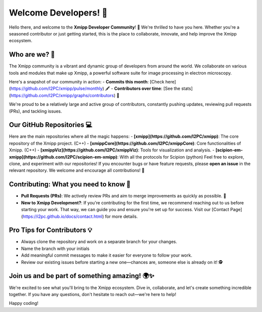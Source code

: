 Welcome Developers! 👋
======================

Hello there, and welcome to the **Xmipp Developer Community**! 🚀 We're thrilled to have you here. Whether you're a seasoned contributor or just getting started, this is the place to collaborate, innovate, and help improve the Xmipp ecosystem.

Who are we? 🌟
--------------
The Xmipp community is a vibrant and dynamic group of developers from around the world. We collaborate on various tools and modules that make up Xmipp, a powerful software suite for image processing in electron microscopy.

Here's a snapshot of our community in action:
- **Commits this month**: [Check here](https://github.com/I2PC/xmipp/pulse/monthly) 🖋️
- **Contributors over time**: [See the stats](https://github.com/I2PC/xmipp/graphs/contributors) 👥

We're proud to be a relatively large and active group of contributors, constantly pushing updates, reviewing pull requests (PRs), and tackling issues.

Our GitHub Repositories 💻
--------------------------
Here are the main repositories where all the magic happens:
- **[xmipp](https://github.com/I2PC/xmipp)**: The core repository of the Xmipp project. (C++)
- **[xmippCore](https://github.com/I2PC/xmippCore)**: Core functionalities of Xmipp. (C++)
- **[xmippViz](https://github.com/I2PC/xmippViz)**: Tools for visualization and analysis.
- **[scipion-em-xmipp](https://github.com/I2PC/scipion-em-xmipp)**: With all the protocols for Scipion (python)
Feel free to explore, clone, and experiment with our repositories! If you encounter bugs or have feature requests, please **open an issue** in the relevant repository. We welcome and encourage all contributions! 🙌

Contributing: What you need to know 🤝
--------------------------------------
- **Pull Requests (PRs)**: We actively review PRs and aim to merge improvements as quickly as possible. 🎉
- **New to Xmipp Development?**: If you're contributing for the first time, we recommend reaching out to us before starting your work. That way, we can guide you and ensure you're set up for success.  
  Visit our [Contact Page](https://i2pc.github.io/docs/contact.html) for more details.

Pro Tips for Contributors 💡
----------------------------
- Always clone the repository and work on a separate branch for your changes. 
- Name the branch with your initials 
- Add meaningful commit messages to make it easier for everyone to follow your work.
- Review our existing issues before starting a new one—chances are, someone else is already on it! 🕵️

Join us and be part of something amazing! 🌍✨
--------------------------------------------
We're excited to see what you'll bring to the Xmipp ecosystem. Dive in, collaborate, and let's create something incredible together. If you have any questions, don't hesitate to reach out—we're here to help!

Happy coding! 
